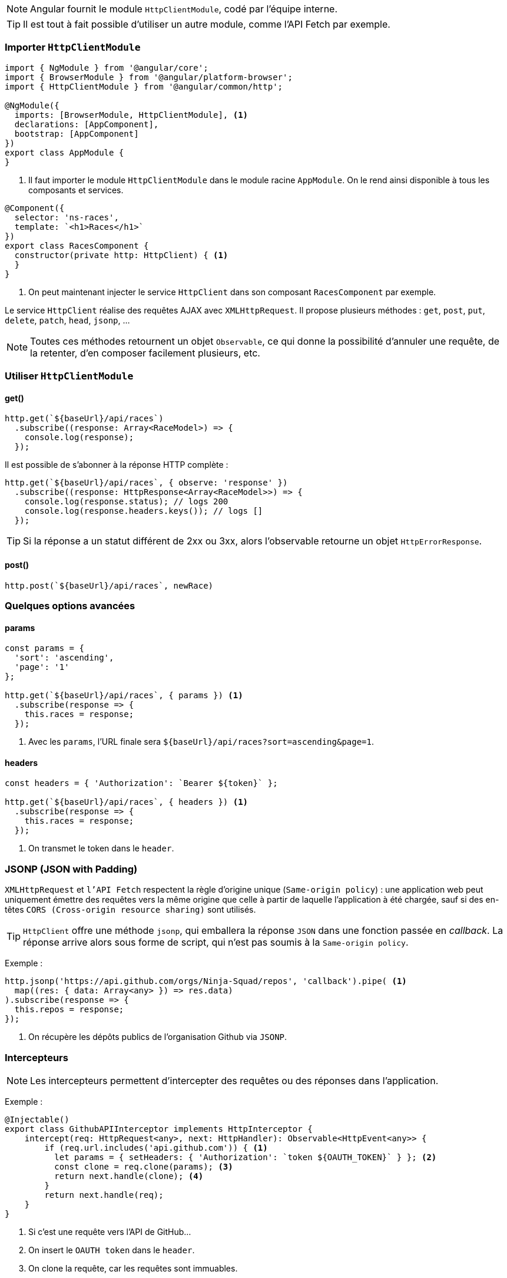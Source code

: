NOTE: Angular fournit le module `HttpClientModule`, codé par l'équipe interne.

TIP: Il est tout à fait possible d'utiliser un autre module, comme l'API Fetch par exemple.

=== Importer `HttpClientModule`

[source,javascript]
----
import { NgModule } from '@angular/core';
import { BrowserModule } from '@angular/platform-browser';
import { HttpClientModule } from '@angular/common/http';

@NgModule({
  imports: [BrowserModule, HttpClientModule], <1>
  declarations: [AppComponent],
  bootstrap: [AppComponent]
})
export class AppModule {
}
----
<1> Il faut importer le module `HttpClientModule` dans le module racine `AppModule`. On le rend ainsi disponible à tous les composants et services.

[source,javascript]
----
@Component({
  selector: 'ns-races',
  template: `<h1>Races</h1>`
})
export class RacesComponent {
  constructor(private http: HttpClient) { <1>
  }
}
----
<1> On peut maintenant injecter le service `HttpClient` dans son composant `RacesComponent` par exemple.

Le service `HttpClient` réalise des requêtes AJAX avec `XMLHttpRequest`. Il propose plusieurs méthodes : `get`, `post`, `put`, `delete`, `patch`, `head`, `jsonp`, ...

NOTE: Toutes ces méthodes retournent un objet `Observable`, ce qui donne la possibilité d'annuler une requête, de la retenter, d'en composer facilement plusieurs, etc.

=== Utiliser `HttpClientModule`

==== get()

[source,javascript]
----
http.get(`${baseUrl}/api/races`)
  .subscribe((response: Array<RaceModel>) => {
    console.log(response);
  });
----

Il est possible de s'abonner à la réponse HTTP complète :

[source,javascript]
----
http.get(`${baseUrl}/api/races`, { observe: 'response' })
  .subscribe((response: HttpResponse<Array<RaceModel>>) => {
    console.log(response.status); // logs 200
    console.log(response.headers.keys()); // logs []
  });
----

TIP: Si la réponse a un statut différent de 2xx ou 3xx, alors l'observable retourne un objet `HttpErrorResponse`.

==== post()

[source,javascript]
----
http.post(`${baseUrl}/api/races`, newRace)
----

=== Quelques options avancées

==== params

[source,javascript]
----
const params = {
  'sort': 'ascending',
  'page': '1'
};

http.get(`${baseUrl}/api/races`, { params }) <1>
  .subscribe(response => {
    this.races = response;
  });
----
<1> Avec les `params`, l'URL finale sera `${baseUrl}/api/races?sort=ascending&page=1`.

==== headers

[source,javascript]
----
const headers = { 'Authorization': `Bearer ${token}` };

http.get(`${baseUrl}/api/races`, { headers }) <1>
  .subscribe(response => {
    this.races = response;
  });
----
<1> On transmet le token dans le `header`.

=== JSONP (JSON with Padding)

`XMLHttpRequest` et `l'API Fetch` respectent la règle d'origine unique (`Same-origin policy`) : une application web peut uniquement émettre des requêtes vers la même origine que celle à partir de laquelle l'application à été chargée, sauf si des en-têtes `CORS (Cross-origin resource sharing)` sont utilisés.

TIP: `HttpClient` offre une méthode `jsonp`, qui emballera la réponse `JSON` dans une fonction passée en _callback_. La réponse arrive alors sous forme de script, qui n'est pas soumis à la `Same-origin policy`.

Exemple :

[source,javascript]
----
http.jsonp('https://api.github.com/orgs/Ninja-Squad/repos', 'callback').pipe( <1>
  map((res: { data: Array<any> }) => res.data)
).subscribe(response => {
  this.repos = response;
});
----
<1> On récupère les dépôts publics de l'organisation Github via `JSONP`.

=== Intercepteurs

NOTE: Les intercepteurs permettent d'intercepter des requêtes ou des réponses dans l'application.

Exemple :

[source,javascript]
----
@Injectable()
export class GithubAPIInterceptor implements HttpInterceptor {
    intercept(req: HttpRequest<any>, next: HttpHandler): Observable<HttpEvent<any>> {
        if (req.url.includes('api.github.com')) { <1>
          let params = { setHeaders: { 'Authorization': `token ${OAUTH_TOKEN}` } }; <2>
          const clone = req.clone(params); <3> 
          return next.handle(clone); <4>
        }
        return next.handle(req);
    }
}
----
<1> Si c'est une requête vers l'API de GitHub...
<2> On insert le `OAUTH token` dans le `header`.
<3> On clone la requête, car les requêtes sont immuables.
<4> On transmet le clone de la requête au _handler_ suivant.

On ajoute bien l'intercepteur au tableau `HTTP_INTERCEPTORS`, avec l'injection de dépendances :

[source,javascript]
----
providers: [
  { provide: HTTP_INTERCEPTORS, useClass: GithubAPIInterceptor, multi: true }
]
----

Il est possible d'intercepter la réponse pour gérer les erreurs de façon générique :

[source,javascript]
----
@Injectable()
export class ErrorHandlerInterceptor implements HttpInterceptor {
  constructor(private router: Router, private errorHandler: ErrorHandler) {}

  intercept(req: HttpRequest<any>, next: HttpHandler): Observable<HttpEvent<any>> {
    return next.handle(req).pipe(
      catchError((errorResponse: HttpErrorResponse) => { <1>
        if (errorResponse.status === 401) { <2>
          this.router.navigateByUrl('/login'); <3>
        } else {
          this.errorHandler.handle(errorResponse); <4>
        }
        return throwError(errorResponse);
      })
    );
  }
}
----
<1> On `catch` l'erreur.
<2> Si l'accès n'est pas autorisé...
<3> ... On redirige l'utilisateur vers la page de `login`.
<4> ... Sinon on renvoie l'erreur à l'utilisateur.

=== Tests unitaires

TIP: Il faut remplacer la dépendance au service `HttpClient` par une implémentation bouchonnée de `HttpClientTestingModule`. Il sera ensuite possible de simuler les réponses `HTTP` avec `HttpTestingController`.

[source,javascript]
----
import { async, TestBed } from '@angular/core/testing';
import { HttpClientTestingModule, HttpTestingController } from '@angular/common/http/testing';

describe('RaceService', () => {
  let raceService: RaceService;
  let http: HttpTestingController;

  beforeEach(() => TestBed.configureTestingModule({ <1>
    imports: [HttpClientTestingModule]
  }));

  beforeEach(() => { <2>
    raceService = TestBed.get(RaceService);
    http = TestBed.get(HttpTestingController);
  });

  afterEach(() => {
    http.verify();
  });

  it('should return an Observable of 2 races', async(() => {
    const hardcodedRaces = [{ name: 'London' }, { name: 'Lyon' }]; <3>

    let actualRaces = [];
    raceService.list().subscribe(races => actualRaces = races); <4>

    http
      .expectOne('/api/races') <5>
      .flush(hardcodedRaces); <6>

    expect(actualRaces.length).toBe(2); <7>
  }));
});
----
<1> Avec la méthode `configureTestingModule()`, on importe le module factice `HttpClientTestingModule` qui remplacera le module d’origine `HttpClient`.
<2> TestBed.get() permet d’utiliser le système d’injection de dépendances dans le test, et de charger ici `RaceService` et `HttpTestingController`.
<3> On crée une fausse réponse `json`.
<4> On appelle le service instancié `raceService` et on y souscrit.
<5> On vérifie que la requête HTTP sous-jacente est correcte.
<6> On renvoie la réponse `json` `hardcodedRaces` dès la requête reçue.
<7> On vérifie que le `json` a bien été désérialisé.


